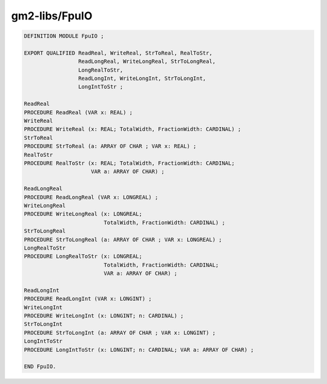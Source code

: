 .. _gm2-libs-fpuio:

gm2-libs/FpuIO
^^^^^^^^^^^^^^

.. code-block:: modula2

  DEFINITION MODULE FpuIO ;

  EXPORT QUALIFIED ReadReal, WriteReal, StrToReal, RealToStr,
                   ReadLongReal, WriteLongReal, StrToLongReal,
                   LongRealToStr,
                   ReadLongInt, WriteLongInt, StrToLongInt,
                   LongIntToStr ;

  ReadReal
  PROCEDURE ReadReal (VAR x: REAL) ;
  WriteReal
  PROCEDURE WriteReal (x: REAL; TotalWidth, FractionWidth: CARDINAL) ;
  StrToReal
  PROCEDURE StrToReal (a: ARRAY OF CHAR ; VAR x: REAL) ;
  RealToStr
  PROCEDURE RealToStr (x: REAL; TotalWidth, FractionWidth: CARDINAL;
                       VAR a: ARRAY OF CHAR) ;

  ReadLongReal
  PROCEDURE ReadLongReal (VAR x: LONGREAL) ;
  WriteLongReal
  PROCEDURE WriteLongReal (x: LONGREAL;
                           TotalWidth, FractionWidth: CARDINAL) ;
  StrToLongReal
  PROCEDURE StrToLongReal (a: ARRAY OF CHAR ; VAR x: LONGREAL) ;
  LongRealToStr
  PROCEDURE LongRealToStr (x: LONGREAL;
                           TotalWidth, FractionWidth: CARDINAL;
                           VAR a: ARRAY OF CHAR) ;

  ReadLongInt
  PROCEDURE ReadLongInt (VAR x: LONGINT) ;
  WriteLongInt
  PROCEDURE WriteLongInt (x: LONGINT; n: CARDINAL) ;
  StrToLongInt
  PROCEDURE StrToLongInt (a: ARRAY OF CHAR ; VAR x: LONGINT) ;
  LongIntToStr
  PROCEDURE LongIntToStr (x: LONGINT; n: CARDINAL; VAR a: ARRAY OF CHAR) ;

  END FpuIO.


